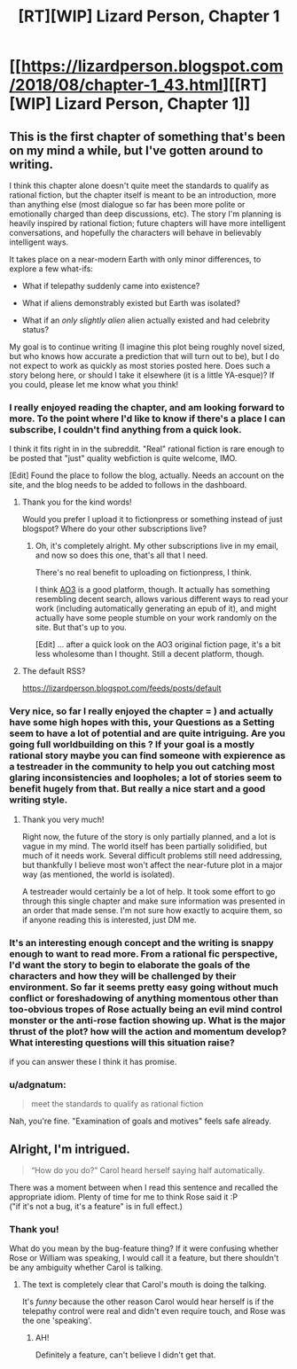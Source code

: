 #+TITLE: [RT][WIP] Lizard Person, Chapter 1

* [[https://lizardperson.blogspot.com/2018/08/chapter-1_43.html][[RT][WIP] Lizard Person, Chapter 1]]
:PROPERTIES:
:Author: Lacertidae
:Score: 40
:DateUnix: 1534784862.0
:DateShort: 2018-Aug-20
:FlairText: RT
:END:

** This is the first chapter of something that's been on my mind a while, but I've gotten around to writing.

I think this chapter alone doesn't quite meet the standards to qualify as rational fiction, but the chapter itself is meant to be an introduction, more than anything else (most dialogue so far has been more polite or emotionally charged than deep discussions, etc). The story I'm planning is heavily inspired by rational fiction; future chapters will have more intelligent conversations, and hopefully the characters will behave in believably intelligent ways.

It takes place on a near-modern Earth with only minor differences, to explore a few what-ifs:

- What if telepathy suddenly came into existence?

- What if aliens demonstrably existed but Earth was isolated?

- What if an /only slightly alien/ alien actually existed and had celebrity status?

My goal is to continue writing (I imagine this plot being roughly novel sized, but who knows how accurate a prediction that will turn out to be), but I do not expect to work as quickly as most stories posted here. Does such a story belong here, or should I take it elsewhere (it is a little YA-esque)? If you could, please let me know what you think!
:PROPERTIES:
:Author: Lacertidae
:Score: 13
:DateUnix: 1534785628.0
:DateShort: 2018-Aug-20
:END:

*** I really enjoyed reading the chapter, and am looking forward to more. To the point where I'd like to know if there's a place I can subscribe, I couldn't find anything from a quick look.

I think it fits right in in the subreddit. "Real" rational fiction is rare enough to be posted that "just" quality webfiction is quite welcome, IMO.

[Edit] Found the place to follow the blog, actually. Needs an account on the site, and the blog needs to be added to follows in the dashboard.
:PROPERTIES:
:Author: Kachajal
:Score: 6
:DateUnix: 1534797312.0
:DateShort: 2018-Aug-21
:END:

**** Thank you for the kind words!

Would you prefer I upload it to fictionpress or something instead of just blogspot? Where do your other subscriptions live?
:PROPERTIES:
:Author: Lacertidae
:Score: 4
:DateUnix: 1534803054.0
:DateShort: 2018-Aug-21
:END:

***** Oh, it's completely alright. My other subscriptions live in my email, and now so does this one, that's all that I need.

There's no real benefit to uploading on fictionpress, I think.

I think [[https://archiveofourown.org/][AO3]] is a good platform, though. It actually has something resembling decent search, allows various different ways to read your work (including automatically generating an epub of it), and might actually have some people stumble on your work randomly on the site. But that's up to you.

[Edit] ... after a quick look on the AO3 original fiction page, it's a bit less wholesome than I thought. Still a decent platform, though.
:PROPERTIES:
:Author: Kachajal
:Score: 3
:DateUnix: 1534824965.0
:DateShort: 2018-Aug-21
:END:


**** The default RSS?

[[https://lizardperson.blogspot.com/feeds/posts/default]]
:PROPERTIES:
:Author: adgnatum
:Score: 4
:DateUnix: 1534821423.0
:DateShort: 2018-Aug-21
:END:


*** Very nice, so far I really enjoyed the chapter = ) and actually have some high hopes with this, your Questions as a Setting seem to have a lot of potential and are quite intriguing. Are you going full worldbuilding on this ? If your goal is a mostly rational story maybe you can find someone with expierence as a testreader in the community to help you out catching most glaring inconsistencies and loopholes; a lot of stories seem to benefit hugely from that. But really a nice start and a good writing style.
:PROPERTIES:
:Author: TheIssac
:Score: 4
:DateUnix: 1534798814.0
:DateShort: 2018-Aug-21
:END:

**** Thank you very much!

Right now, the future of the story is only partially planned, and a lot is vague in my mind. The world itself has been partially solidified, but much of it needs work. Several difficult problems still need addressing, but thankfully I believe most won't affect the near-future plot in a major way (as mentioned, the world is isolated).

A testreader would certainly be a lot of help. It took some effort to go through this single chapter and make sure information was presented in an order that made sense. I'm not sure how exactly to acquire them, so if anyone reading this is interested, just DM me.
:PROPERTIES:
:Author: Lacertidae
:Score: 2
:DateUnix: 1534803706.0
:DateShort: 2018-Aug-21
:END:


*** It's an interesting enough concept and the writing is snappy enough to want to read more. From a rational fic perspective, I'd want the story to begin to elaborate the goals of the characters and how they will be challenged by their environment. So far it seems pretty easy going without much conflict or foreshadowing of anything momentous other than too-obvious tropes of Rose actually being an evil mind control monster or the anti-rose faction showing up. What is the major thrust of the plot? how will the action and momentum develop? What interesting questions will this situation raise?

if you can answer these I think it has promise.
:PROPERTIES:
:Author: wren42
:Score: 3
:DateUnix: 1534971878.0
:DateShort: 2018-Aug-23
:END:


*** u/adgnatum:
#+begin_quote
  meet the standards to qualify as rational fiction
#+end_quote

Nah, you're fine. "Examination of goals and motives" feels safe already.
:PROPERTIES:
:Author: adgnatum
:Score: 2
:DateUnix: 1534821681.0
:DateShort: 2018-Aug-21
:END:


** Alright, I'm intrigued.

#+begin_quote
  “How do you do?” Carol heard herself saying half automatically.
#+end_quote

There was a moment between when I read this sentence and recalled the appropriate idiom. Plenty of time for me to think Rose said it :P\\
("if it's not a bug, it's a feature" is in full effect.)
:PROPERTIES:
:Author: adgnatum
:Score: 5
:DateUnix: 1534821915.0
:DateShort: 2018-Aug-21
:END:

*** Thank you!

What do you mean by the bug-feature thing? If it were confusing whether Rose or William was speaking, I would call it a feature, but there shouldn't be any ambiguity whether Carol is talking.
:PROPERTIES:
:Author: Lacertidae
:Score: 1
:DateUnix: 1534890151.0
:DateShort: 2018-Aug-22
:END:

**** The text is completely clear that Carol's mouth is doing the talking.

It's /funny/ because the other reason Carol would hear herself is if the telepathy control were real and didn't even require touch, and Rose was the one 'speaking'.
:PROPERTIES:
:Author: adgnatum
:Score: 2
:DateUnix: 1534903239.0
:DateShort: 2018-Aug-22
:END:

***** AH!

Definitely a feature, can't believe I didn't get that.
:PROPERTIES:
:Author: Lacertidae
:Score: 1
:DateUnix: 1534906417.0
:DateShort: 2018-Aug-22
:END:
